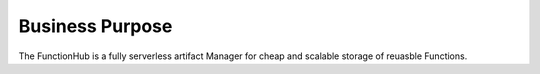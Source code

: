 Business Purpose
===========================================
The FunctionHub is a fully serverless artifact Manager for cheap and scalable storage of reuasble Functions.